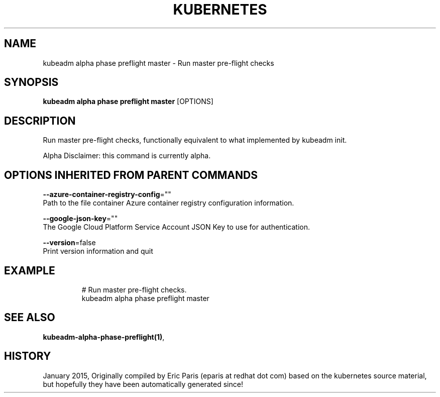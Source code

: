 .TH "KUBERNETES" "1" " kubernetes User Manuals" "Eric Paris" "Jan 2015"  ""


.SH NAME
.PP
kubeadm alpha phase preflight master \- Run master pre\-flight checks


.SH SYNOPSIS
.PP
\fBkubeadm alpha phase preflight master\fP [OPTIONS]


.SH DESCRIPTION
.PP
Run master pre\-flight checks, functionally equivalent to what implemented by kubeadm init.

.PP
Alpha Disclaimer: this command is currently alpha.


.SH OPTIONS INHERITED FROM PARENT COMMANDS
.PP
\fB\-\-azure\-container\-registry\-config\fP=""
    Path to the file container Azure container registry configuration information.

.PP
\fB\-\-google\-json\-key\fP=""
    The Google Cloud Platform Service Account JSON Key to use for authentication.

.PP
\fB\-\-version\fP=false
    Print version information and quit


.SH EXAMPLE
.PP
.RS

.nf
  # Run master pre\-flight checks.
  kubeadm alpha phase preflight master

.fi
.RE


.SH SEE ALSO
.PP
\fBkubeadm\-alpha\-phase\-preflight(1)\fP,


.SH HISTORY
.PP
January 2015, Originally compiled by Eric Paris (eparis at redhat dot com) based on the kubernetes source material, but hopefully they have been automatically generated since!
